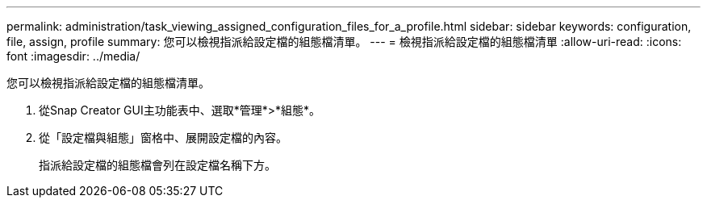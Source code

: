 ---
permalink: administration/task_viewing_assigned_configuration_files_for_a_profile.html 
sidebar: sidebar 
keywords: configuration, file, assign, profile 
summary: 您可以檢視指派給設定檔的組態檔清單。 
---
= 檢視指派給設定檔的組態檔清單
:allow-uri-read: 
:icons: font
:imagesdir: ../media/


[role="lead"]
您可以檢視指派給設定檔的組態檔清單。

. 從Snap Creator GUI主功能表中、選取*管理*>*組態*。
. 從「設定檔與組態」窗格中、展開設定檔的內容。
+
指派給設定檔的組態檔會列在設定檔名稱下方。


